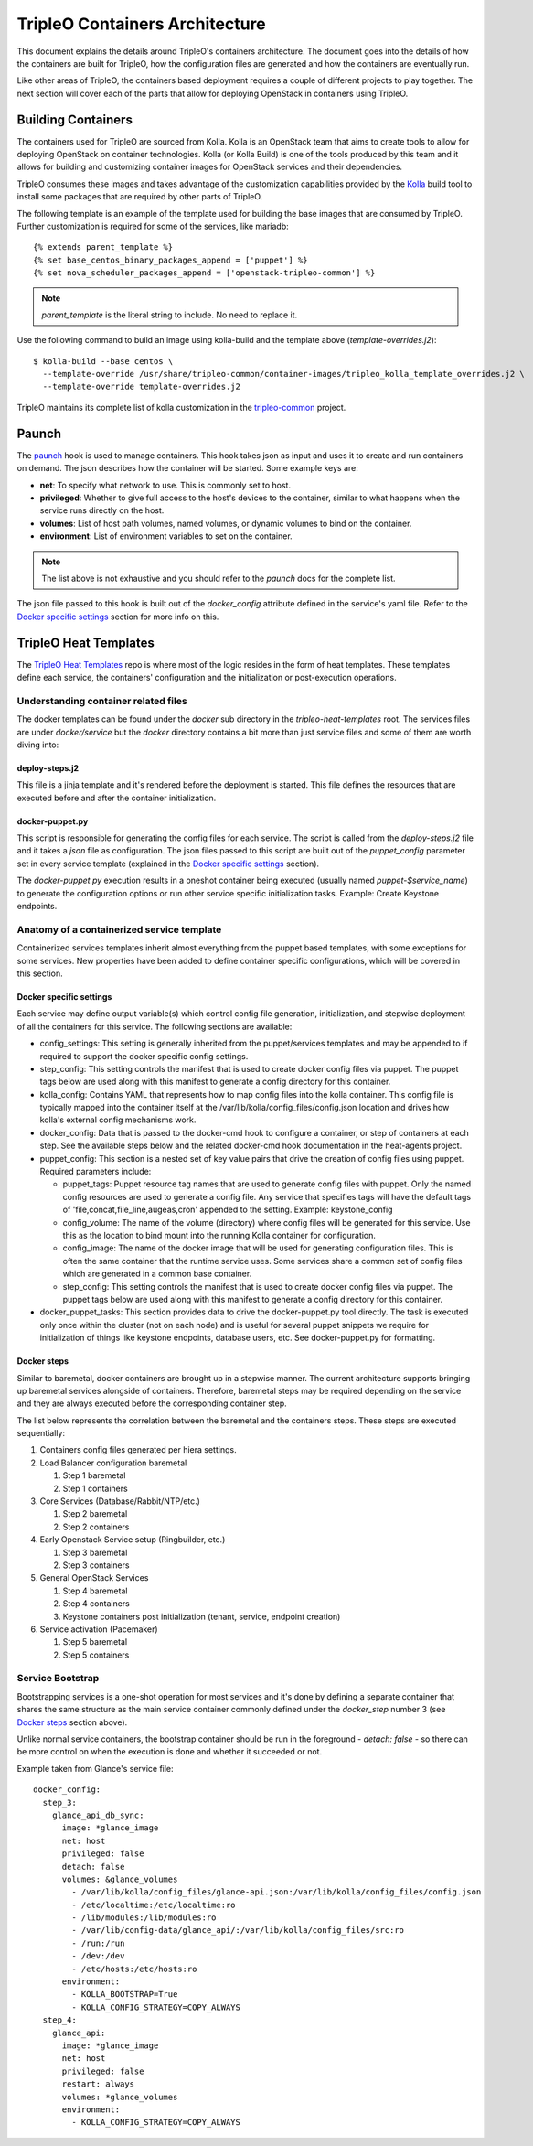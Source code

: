 TripleO Containers Architecture
===============================

This document explains the details around TripleO's containers architecture. The
document goes into the details of how the containers are built for TripleO,
how the configuration files are generated and how the containers are eventually
run.

Like other areas of TripleO, the containers based deployment requires a couple
of different projects to play together. The next section will cover each of the
parts that allow for deploying OpenStack in containers using TripleO.

Building Containers
-------------------

The containers used for TripleO are sourced from Kolla.  Kolla is an OpenStack
team that aims to create tools to allow for deploying OpenStack on container
technologies. Kolla (or Kolla Build) is one of the tools produced by this team
and it allows for building and customizing container images for OpenStack
services and their dependencies.

TripleO consumes these images and takes advantage of the customization
capabilities provided by the `Kolla`_ build tool to install some packages that
are required by other parts of TripleO.

The following template is an example of the template used for building the base
images that are consumed by TripleO. Further customization is required for some
of the services, like mariadb::


    {% extends parent_template %}
    {% set base_centos_binary_packages_append = ['puppet'] %}
    {% set nova_scheduler_packages_append = ['openstack-tripleo-common'] %}


.. note:: `parent_template` is the literal string to include. No need to replace
   it.

Use the following command to build an image using kolla-build and the template
above (`template-overrides.j2`)::

  $ kolla-build --base centos \
    --template-override /usr/share/tripleo-common/container-images/tripleo_kolla_template_overrides.j2 \
    --template-override template-overrides.j2

TripleO maintains its complete list of kolla customization in the
`tripleo-common`_ project.

.. _Kolla: https://docs.openstack.org/developer/kolla/image-building.html#dockerfile-customisation
.. _tripleo-common: https://github.com/openstack/tripleo-common/blob/master/container-images/tripleo_kolla_template_overrides.j2


Paunch
------

The `paunch`_ hook is used to manage containers. This hook takes json
as input and uses it to create and run containers on demand. The json
describes how the container will be started.  Some example keys are:

* **net**: To specify what network to use. This is commonly set to host.

* **privileged**: Whether to give full access to the host's devices to the
  container, similar to what happens when the service runs directly on the host.

* **volumes**: List of host path volumes, named volumes, or dynamic volumes to
  bind on the container.

* **environment**: List of environment variables to set on the container.

.. note:: The list above is not exhaustive and you should refer to the
   `paunch` docs for the complete list.

The json file passed to this hook is built out of the `docker_config` attribute
defined in the service's yaml file. Refer to the `Docker specific settings`_
section for more info on this.

.. _paunch: https://github.com/openstack/paunch


TripleO Heat Templates
----------------------

The `TripleO Heat Templates`_ repo is where most of the logic resides in the form
of heat templates. These templates define each service, the containers'
configuration and the initialization or post-execution operations.

.. _TripleO Heat Templates: http://git.openstack.org/cgit/openstack/tripleo-heat-templates

Understanding container related files
~~~~~~~~~~~~~~~~~~~~~~~~~~~~~~~~~~~~~

The docker templates can be found under the `docker` sub directory in the
`tripleo-heat-templates` root. The services files are under `docker/service` but
the `docker` directory contains a bit more than just service files and some of
them are worth diving into:

deploy-steps.j2
...............

This file is a jinja template and it's rendered before the deployment is
started. This file defines the resources that are executed before and after the
container initialization.

.. _docker-puppet.py:

docker-puppet.py
................

This script is responsible for generating the config files for each service. The
script is called from the `deploy-steps.j2` file and it takes a `json` file as
configuration. The json files passed to this script are built out of the
`puppet_config` parameter set in every service template (explained in the
`Docker specific settings`_ section).

The `docker-puppet.py` execution results in a oneshot container being executed
(usually named `puppet-$service_name`) to generate the configuration options or
run other service specific initialization tasks. Example: Create Keystone endpoints.

Anatomy of a containerized service template
~~~~~~~~~~~~~~~~~~~~~~~~~~~~~~~~~~~~~~~~~~~

Containerized services templates inherit almost everything from the puppet based
templates, with some exceptions for some services. New properties have been
added to define container specific configurations, which will be covered in this
section.

Docker specific settings
........................

Each service may define output variable(s) which control config file generation,
initialization, and stepwise deployment of all the containers for this service.
The following sections are available:

* config_settings: This setting is generally inherited from the
  puppet/services templates and may be appended to if required
  to support the docker specific config settings.

* step_config: This setting controls the manifest that is used to
  create docker config files via puppet. The puppet tags below are
  used along with this manifest to generate a config directory for
  this container.

* kolla_config: Contains YAML that represents how to map config files
  into the kolla container. This config file is typically mapped into
  the container itself at the /var/lib/kolla/config_files/config.json
  location and drives how kolla's external config mechanisms work.

* docker_config: Data that is passed to the docker-cmd hook to configure
  a container, or step of containers at each step. See the available steps
  below and the related docker-cmd hook documentation in the heat-agents
  project.

* puppet_config: This section is a nested set of key value pairs
  that drive the creation of config files using puppet.
  Required parameters include:

  * puppet_tags: Puppet resource tag names that are used to generate config
    files with puppet. Only the named config resources are used to generate
    a config file. Any service that specifies tags will have the default
    tags of 'file,concat,file_line,augeas,cron' appended to the setting.
    Example: keystone_config

  * config_volume: The name of the volume (directory) where config files
    will be generated for this service. Use this as the location to
    bind mount into the running Kolla container for configuration.

  * config_image: The name of the docker image that will be used for
    generating configuration files. This is often the same container
    that the runtime service uses. Some services share a common set of
    config files which are generated in a common base container.

  * step_config: This setting controls the manifest that is used to
    create docker config files via puppet. The puppet tags below are
    used along with this manifest to generate a config directory for
    this container.

* docker_puppet_tasks: This section provides data to drive the
  docker-puppet.py tool directly. The task is executed only once
  within the cluster (not on each node) and is useful for several
  puppet snippets we require for initialization of things like
  keystone endpoints, database users, etc. See docker-puppet.py
  for formatting.


Docker steps
............

Similar to baremetal, docker containers are brought up in a stepwise manner. The
current architecture supports bringing up baremetal services alongside of
containers. Therefore, baremetal steps may be required depending on the service
and they are always executed before the corresponding container step.

The list below represents the correlation between the baremetal and the
containers steps. These steps are executed sequentially:

#. Containers config files generated per hiera settings.
#. Load Balancer configuration baremetal

   #. Step 1 baremetal
   #. Step 1 containers

#. Core Services (Database/Rabbit/NTP/etc.)

   #. Step 2 baremetal
   #. Step 2 containers

#. Early Openstack Service setup (Ringbuilder, etc.)

   #. Step 3 baremetal
   #. Step 3 containers

#. General OpenStack Services

   #. Step 4 baremetal
   #. Step 4 containers
   #. Keystone containers post initialization (tenant, service, endpoint creation)

#. Service activation (Pacemaker)

   #. Step 5 baremetal
   #. Step 5 containers


Service Bootstrap
~~~~~~~~~~~~~~~~~

Bootstrapping services is a one-shot operation for most services and it's done
by defining a separate container that shares the same structure as the main
service container commonly defined under the `docker_step` number 3 (see `Docker
steps`_ section above).

Unlike normal service containers, the bootstrap container should be run in the
foreground - `detach: false` - so there can be more control on when the
execution is done and whether it succeeded or not.

Example taken from Glance's service file::


      docker_config:
        step_3:
          glance_api_db_sync:
            image: *glance_image
            net: host
            privileged: false
            detach: false
            volumes: &glance_volumes
              - /var/lib/kolla/config_files/glance-api.json:/var/lib/kolla/config_files/config.json
              - /etc/localtime:/etc/localtime:ro
              - /lib/modules:/lib/modules:ro
              - /var/lib/config-data/glance_api/:/var/lib/kolla/config_files/src:ro
              - /run:/run
              - /dev:/dev
              - /etc/hosts:/etc/hosts:ro
            environment:
              - KOLLA_BOOTSTRAP=True
              - KOLLA_CONFIG_STRATEGY=COPY_ALWAYS
        step_4:
          glance_api:
            image: *glance_image
            net: host
            privileged: false
            restart: always
            volumes: *glance_volumes
            environment:
              - KOLLA_CONFIG_STRATEGY=COPY_ALWAYS
